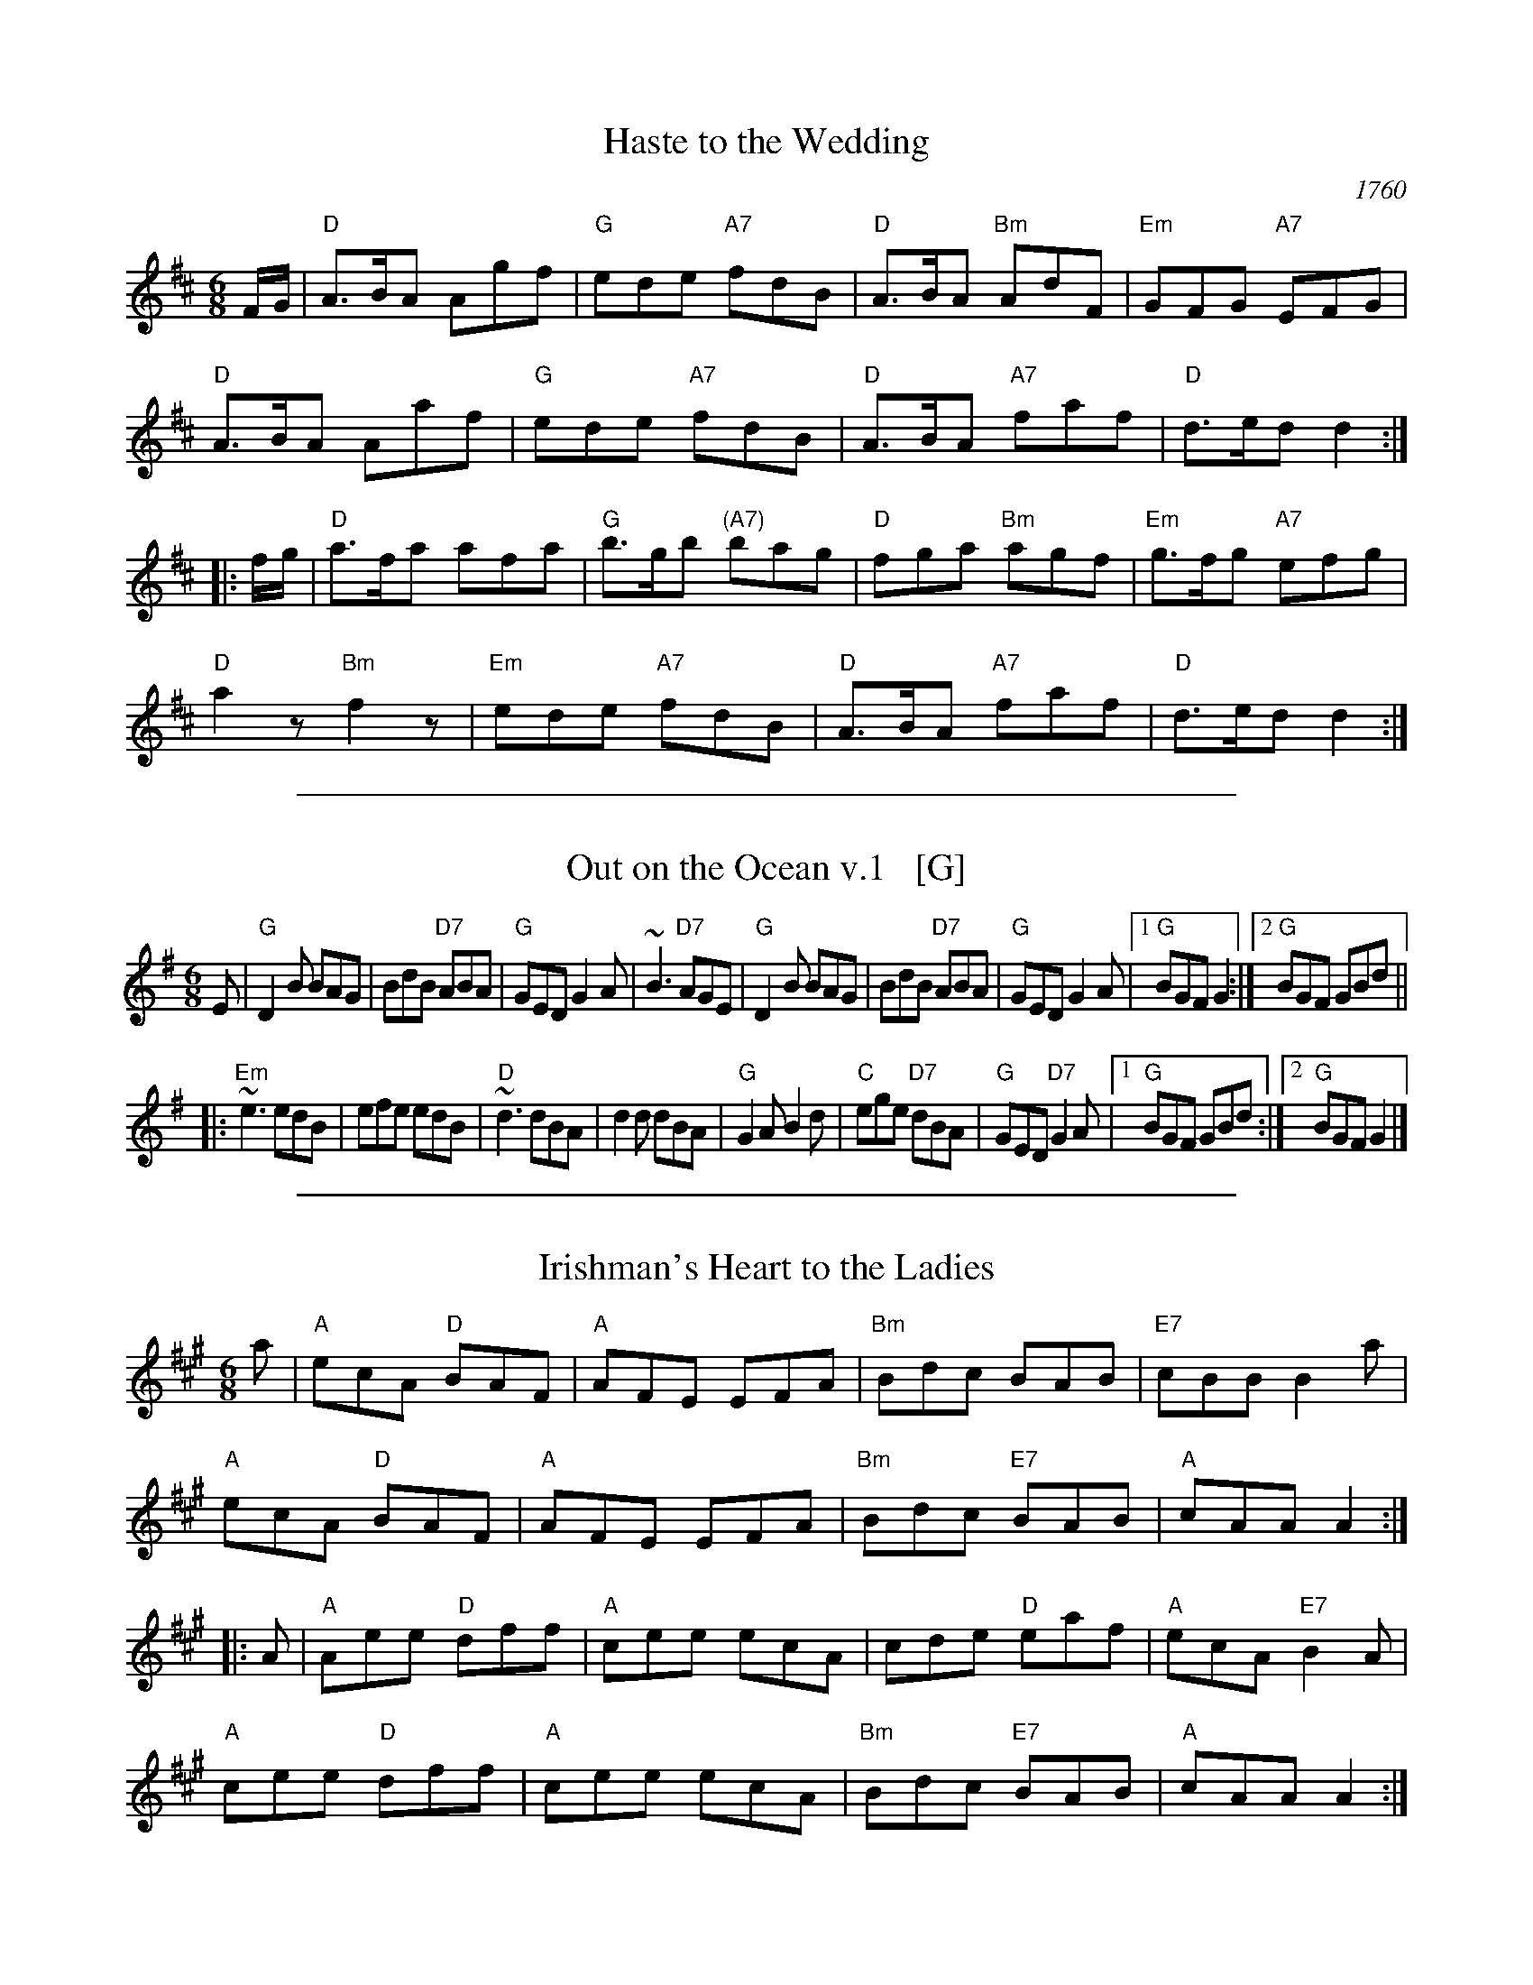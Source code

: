 
X: 1
T: Haste to the Wedding
O: 1760
M: 6/8
L: 1/8
R: jig
Z: 2005 John Chambers <jc:trillian.mit.edu>
B: Cole p.53
B: Called "The Small Pin Cushion" in J. Oswald's "Caledonian Pocket Companion" (bk. 10, c 1760)
B: Called "Carrick Fergus" in J. Brysson's "A Curious Collection of Favourite Tunes" (Edinburgh 1791)
N: "The tune 'Come, Haste to the Wedding,' of Gaelic origin, was introduced in the pantomime, The Elopement, staged in London in 1767." (Linscott, 1939)
K: D
F/G/ \
| "D"A>BA Agf | "G"ede "A7"fdB | "D"A>BA "Bm"AdF | "Em"GFG "A7"EFG |
"D"A>BA Aaf | "G"ede "A7"fdB | "D"A>BA "A7"faf | "D"d>ed d2 :|
|: f/g/ |\
"D"a>fa afa | "G"b>gb "(A7)"bag | "D"fga "Bm"agf | "Em"g>fg "A7"efg |
"D"a2z "Bm"f2z | "Em"ede "A7"fdB | "D"A>BA "A7"faf | "D"d>ed d2 :|

%%sep 1 1 500

X: 2
T: Out on the Ocean v.1   [G]
R: jig
Z: 2012 John Chambers <jc:trillian.mit.edu>
S: printed MS of unknown origin
M: 6/8
L: 1/8
K: G
E |\
"G"D2B BAG | BdB "D7"ABA | "G"GED G2A | ~B3 "D7"AGE |\
"G"D2B BAG | BdB "D7"ABA | "G"GED G2A |1 "G"BGF G2 :|2 "G"BGF GBd ||
|:\
"Em"~e3 edB | efe edB | "D"~d3 dBA | d2d dBA |\
"G"G2A B2d | "C"ege "D7"dBA | "G"GED "D7"G2A |1 "G"BGF GBd :|2 "G"BGF G2 |]

%%sep 1 1 500

X: 3
T: Irishman's Heart to the Ladies
S: Roaring Jelly collection
M: 6/8
R: jig
K: A
a |\
"A"ecA "D"BAF | "A"AFE EFA | "Bm"Bdc     BAB | "E7"cBB B2a |
"A"ecA "D"BAF | "A"AFE EFA | "Bm"Bdc "E7"BAB | "A"cAA  A2 :|
|: A |\
"A"Aee "D"dff | "A"cee ecA |     cde  "D"eaf | "A"ecA "E7"B2A |
"A"cee "D"dff | "A"cee ecA | "Bm"Bdc "E7"BAB | "A"cAA     A2 :|

